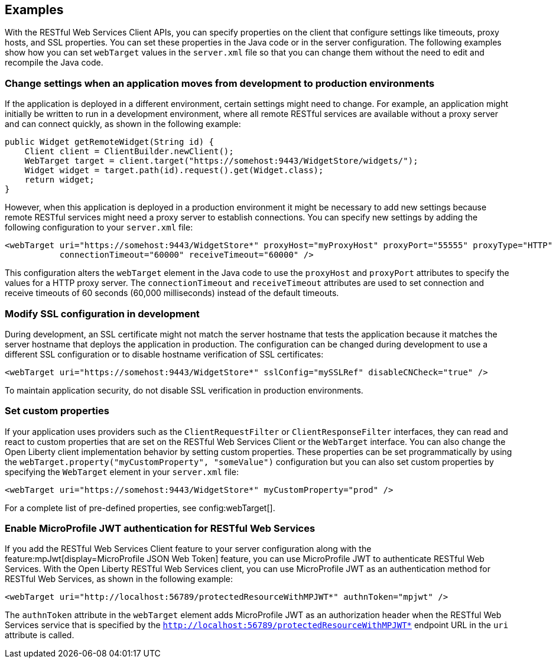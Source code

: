 == Examples
With the RESTful Web Services Client APIs, you can specify properties on the client that configure settings like timeouts, proxy hosts, and SSL properties. You can set these properties in the Java code or in the server configuration. The following examples show how you can set `webTarget` values in the `server.xml` file so that you can change them without the need to edit and recompile the Java code.

=== Change settings when an application moves from development to production environments

If the application is deployed in a different environment, certain settings might need to change. For example, an application might initially be written to run in a development environment, where all remote RESTful services are available without a proxy server and can connect quickly, as shown in the following example:

[source,java]
----
public Widget getRemoteWidget(String id) {
    Client client = ClientBuilder.newClient();
    WebTarget target = client.target("https://somehost:9443/WidgetStore/widgets/");
    Widget widget = target.path(id).request().get(Widget.class);
    return widget;
}
----

However, when this application is deployed in a production environment it might be necessary to add new settings because remote RESTful services might need a proxy server to establish connections. You can specify new settings by adding the following configuration to your `server.xml` file:

[source,xml]
----
<webTarget uri="https://somehost:9443/WidgetStore*" proxyHost="myProxyHost" proxyPort="55555" proxyType="HTTP"
           connectionTimeout="60000" receiveTimeout="60000" />
----

This configuration alters the `webTarget` element in the Java code to use the `proxyHost` and `proxyPort` attributes to specify the values for a HTTP proxy server. The `connectionTimeout` and `receiveTimeout` attributes are used to set connection and receive timeouts of 60 seconds (60,000 milliseconds) instead of the default timeouts.

=== Modify SSL configuration in development

During development, an SSL certificate might not match the server hostname that tests the application because it matches the server hostname that deploys the application in production. The configuration can be changed during development to use a different SSL configuration or to disable hostname verification of SSL certificates:

[source,xml]
----
<webTarget uri="https://somehost:9443/WidgetStore*" sslConfig="mySSLRef" disableCNCheck="true" />
----

To maintain application security, do not disable SSL verification in production environments.

=== Set custom properties

If your application uses providers such as the `ClientRequestFilter` or `ClientResponseFilter` interfaces, they can read and react to custom properties that are set on the RESTful Web Services Client or the `WebTarget` interface. You can also change the Open Liberty client implementation behavior by setting custom properties. These properties can be set programmatically by using the `webTarget.property("myCustomProperty", "someValue")` configuration but you can also set custom properties by specifying the `WebTarget` element in your `server.xml` file:

[source,xml]
----
<webTarget uri="https://somehost:9443/WidgetStore*" myCustomProperty="prod" />
----

For a complete list of pre-defined properties, see config:webTarget[].

=== Enable MicroProfile JWT authentication for RESTful Web Services

If you add the RESTful Web Services Client feature to your server configuration along with the feature:mpJwt[display=MicroProfile JSON Web Token] feature, you can use MicroProfile JWT to authenticate RESTful Web Services. With the Open Liberty RESTful Web Services client, you can use MicroProfile JWT as an authentication method for RESTful Web Services, as shown in the following example:
[source,xml]
----
<webTarget uri="http://localhost:56789/protectedResourceWithMPJWT*" authnToken="mpjwt" />
----

The `authnToken` attribute in the `webTarget` element adds MicroProfile JWT as an authorization header when the RESTful Web Services service that is specified by the `http://localhost:56789/protectedResourceWithMPJWT*` endpoint URL in the `uri` attribute is called.
